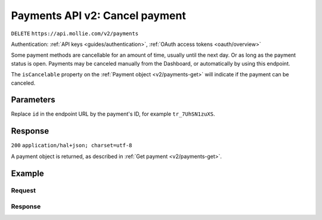 .. _v2/payments-cancel:

Payments API v2: Cancel payment
===============================
``DELETE`` ``https://api.mollie.com/v2/payments``

Authentication: :ref:`API keys <guides/authentication>`, :ref:`OAuth access tokens <oauth/overview>`

Some payment methods are cancellable for an amount of time, usually until the next day. Or as long as the payment status
is open. Payments may be canceled manually from the Dashboard, or automatically by using this endpoint.

The ``isCancelable`` property on the :ref:`Payment object <v2/payments-get>` will indicate if the payment can be
canceled.

Parameters
----------
Replace ``id`` in the endpoint URL by the payment's ID, for example ``tr_7UhSN1zuXS``.

Response
--------
``200`` ``application/hal+json; charset=utf-8``

A payment object is returned, as described in :ref:`Get payment <v2/payments-get>`.

Example
-------

Request
^^^^^^^
.. code-block:: bash
   :linenos:

   curl -X DELETE https://api.mollie.com/v2/payments/tr_WDqYK6vllg \
       -H "Authorization: Bearer test_dHar4XY7LxsDOtmnkVtjNVWXLSlXsM"

Response
^^^^^^^^
.. code-block:: http
   :linenos:

   HTTP/1.1 200 OK
   Content-Type: application/hal+json; charset=utf-8

   {
       "resource": "payment",
       "id": "tr_WDqYK6vllg",
       "mode": "live",
       "createdAt": "2018-03-19T10:18:33+00:00",
       "amount": {
           "value": "35.07",
           "currency": "EUR"
       },
       "description": "Order 33",
       "method": "banktransfer",
       "metadata": null,
       "status": "canceled",
       "canceledAt": "2018-03-19T10:19:15+00:00",
       "details": {
           "bankName": "Stichting Mollie Payments",
           "bankAccount": "NL53ABNA0627535577",
           "bankBic": "ABNANL2A",
           "transferReference": "RF12-3456-7890-1234"
       },
       "profileId": "pfl_QkEhN94Ba",
       "sequenceType": "oneoff",
       "redirectUrl": "https://webshop.example.org/order/33/",
       "_links": {
           "self": {
               "href": "https://api.mollie.com/v2/payments/tr_WDqYK6vllg",
               "type": "application/hal+json"
           },
           "documentation": {
               "href": "https://www.mollie.com/en/docs/reference/payments/delete",
               "type": "text/html"
           }
       }
   }
